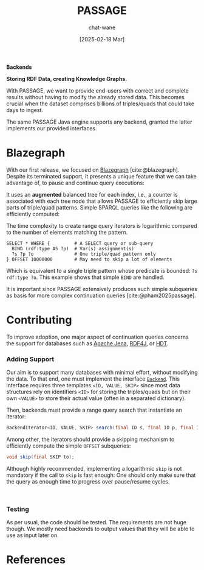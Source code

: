#+MACRO: PASSAGE PASSAGE

#+TITLE: {{{PASSAGE}}}
#+DATE: [2025-02-18 Mar]

#+AUTHOR: chat-wane
#+EMAIL: grumpy dot chat dot wane at gmail dot com

#+HTML_DOCTYPE: html5
#+HTML_XML_DECL: none # this removes <?xml …> that prevents vite from serving

#+OPTIONS: toc:nil
#+OPTIONS: num:nil
#+OPTIONS: html-postamble:nil # removes the footer
#+OPTIONS: prop:nil # hide the properties

#+HTML_HEAD: <link rel="stylesheet" type="text/css" href="../css/font.css" />
#+HTML_HEAD: <link rel="stylesheet" type="text/css" href="../css/style.css" />
#+HTML_HEAD: <link rel="stylesheet" type="text/css" href="../css/code.css" />
#+HTML_HEAD: <script src="../js/network.js" type="text/javascript"></script>
#+HTML_HEAD: <script src="../js/main.js" type="text/javascript"></script>
#+HTML_HEAD: <link rel="stylesheet" href="../node_modules/@fortawesome/fontawesome-free/css/all.min.css" />

#+BIBLIOGRAPHY: ../bibliography.bib
#+CITE_EXPORT: csl ../springer-basic-brackets-no-et-al-alphabetical.csl

#+BEGIN_CENTER
*Backends*

*Storing RDF Data, creating Knowledge Graphs.*
#+END_CENTER

With {{{PASSAGE}}}, we want to provide end-users with correct and
complete results without having to modify the already stored
data. This becomes crucial when the dataset comprises billions of
triples/quads that could take days to ingest.

The same {{{PASSAGE}}} Java engine supports any backend, granted the
latter implements our provided interfaces.

* Blazegraph

With our first release, we focused on [[https://blazegraph.com/][Blazegraph]]
[cite:@blazegraph]. Despite its terminated support, it presents a
unique feature that we can take advantage of, to pause and continue
query executions:

It uses an *augmented* balanced tree for each index, i.e., a counter
is associated with each tree node that allows {{{PASSAGE}}} to
efficiently skip large parts of triple/quad patterns. Simple SPARQL
queries like the following are efficiently computed:
#+BEGIN_right-comment
The time complexity to create range query iterators is logarithmic
compared to the number of elements matching the pattern.
#+END_right-comment

#+BEGIN_SRC sparql :url https://query.wikidata.org/sparql :format text/csv :cache yes :synch no :exports code
  SELECT * WHERE {         # A SELECT query or sub-query
    BIND (rdf:type AS ?p)  # Var(s) assignment(s)
    ?s ?p ?o               # One triple/quad pattern only
  } OFFSET 10000000        # May need to skip a lot of elements
#+END_SRC
#+BEGIN_left-comment
Which is equivalent to a single triple pattern whose predicate
is bounded: ~?s rdf:type ?o~. This example shows that simple ~BIND~
are handled.
#+END_left-comment

It is important since {{{PASSAGE}}} extensively produces such simple
subqueries as basis for more complex continuation queries
[cite:@pham2025passage].


* Contributing
:PROPERTIES:
:CUSTOM_ID: contributing
:END:

To improve adoption, one major aspect of continuation queries concerns
the support for databases such as [[https://jena.apache.org/][Apache Jena]], [[https://rdf4j.org/][RDF4J]], or [[https://www.rdfhdt.org/][HDT]].

*** Adding Support

Our aim is to support many databases with minimal effort, without
modifying the data. To that end, one must implement the interface
[[https://github.com/passage-org/passage/blob/main/passage-commons/src/main/java/fr/gdd/passage/commons/interfaces/Backend.java][=Backend=]]. This interface requires three templates =<ID, VALUE, SKIP>=
since most data structures rely on identifiers =<ID>= for storing the
triples/quads but on their own =<VALUE>= to store their actual value
(often in a separated dictionary).

Then, backends must provide a range query search that instantiate an
iterator:
#+BEGIN_SRC java :exports code
  BackendIterator<ID, VALUE, SKIP> search(final ID s, final ID p, final ID o);
#+END_SRC

Among other, the iterators should provide a skipping mechanism to
efficiently compute the simple =OFFSET= subqueries:
#+BEGIN_SRC java :exports code
  void skip(final SKIP to);
#+END_SRC
#+BEGIN_right-comment
Although highly recommended, implementing a logarithmic ~skip~ is not
mandatory if the call to ~skip~ is fast enough: One should only make
sure that the query as enough time to progress over pause/resume cycles.
#+END_right-comment

@@html: <br/> @@

*** Testing

As per usual, the code should be tested. The requirements are not huge
though. We mostly need backends to output values that they will be
able to use as input later on.

* References

#+print_bibliography:
